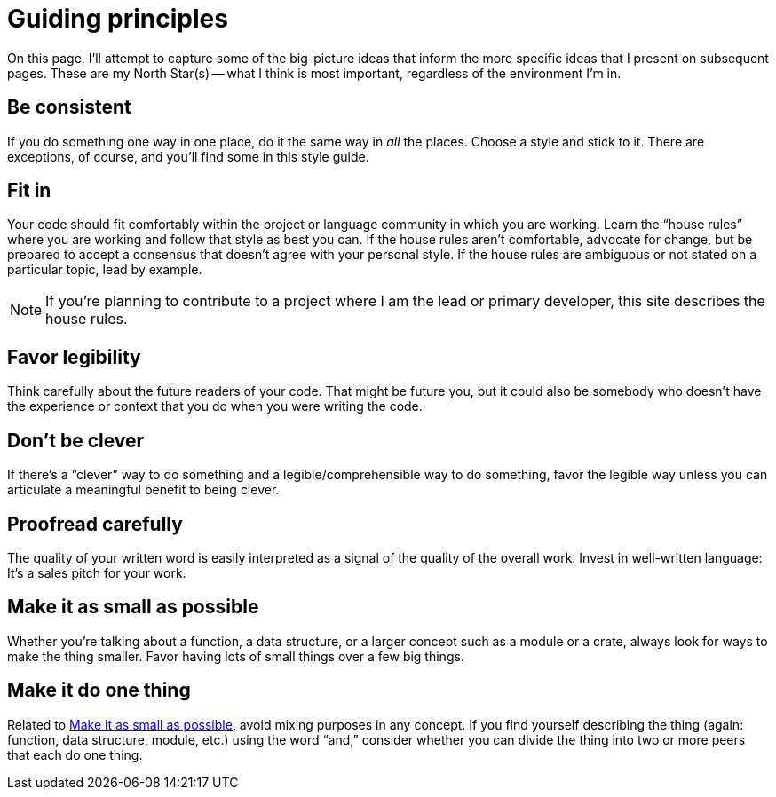 = Guiding principles

On this page, I'll attempt to capture some of the big-picture ideas that inform the more specific ideas that I present on subsequent pages.
These are my North Star(s) -- what I think is most important, regardless of the environment I'm in.

[#consistent]
== Be consistent

If you do something one way in one place, do it the same way in _all_ the places.
Choose a style and stick to it.
There are exceptions, of course, and you'll find some in this style guide.

[#fit-in]
== Fit in

Your code should fit comfortably within the project or language community in which you are working.
Learn the “house rules” where you are working and follow that style as best you can.
If the house rules aren't comfortable, advocate for change, but be prepared to accept a consensus that doesn't agree with your personal style.
If the house rules are ambiguous or not stated on a particular topic, lead by example.

NOTE: If you're planning to contribute to a project where I am the lead or primary developer, this site describes the house rules.

[#legibility]
== Favor legibility

Think carefully about the future readers of your code.
That might be future you, but it could also be somebody who doesn't have the experience or context that you do when you were writing the code.

[#dont-be-clever]
== Don't be clever

If there's a “clever” way to do something and a legible/comprehensible way to do something, favor the legible way unless you can articulate a meaningful benefit to being clever.

[#proofread]
== Proofread carefully

The quality of your written word is easily interpreted as a signal of the quality of the overall work.
Invest in well-written language: It's a sales pitch for your work.

[#make-it-small]
== Make it as small as possible

Whether you're talking about a function, a data structure, or a larger concept such as a module or a crate, always look for ways to make the thing smaller.
Favor having lots of small things over a few big things.

[#one-thing]
== Make it do one thing

Related to <<make-it-small>>, avoid mixing purposes in any concept.
If you find yourself describing the thing (again: function, data structure, module, etc.) using the word “and,” consider whether you can divide the thing into two or more peers that each do one thing.
